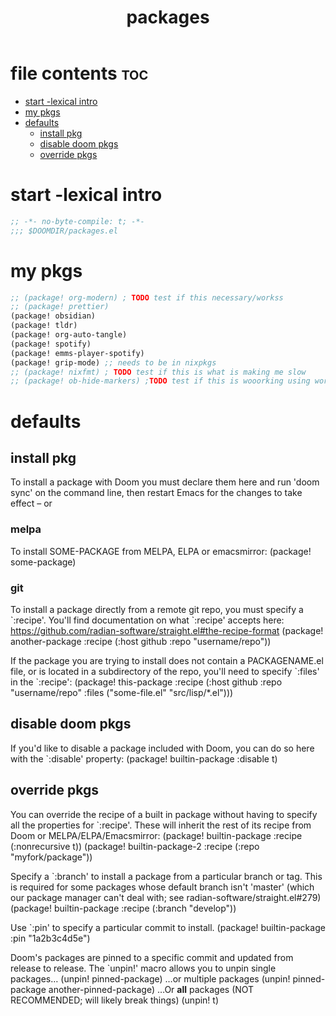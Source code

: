 #+title: packages
#+auto_tangle: t
#+startup: content indent

* file contents :toc:
- [[#start--lexical-intro][start -lexical intro]]
- [[#my-pkgs][my pkgs]]
- [[#defaults][defaults]]
  - [[#install-pkg][install pkg]]
  - [[#disable-doom-pkgs][disable doom pkgs]]
  - [[#override-pkgs][override pkgs]]

* start -lexical intro


#+begin_src emacs-lisp :tangle packages.el
;; -*- no-byte-compile: t; -*-
;;; $DOOMDIR/packages.el
#+end_src


* my pkgs
#+begin_src emacs-lisp :tangle packages.el
;; (package! org-modern) ; TODO test if this necessary/workss
;; (package! prettier)
(package! obsidian)
(package! tldr)
(package! org-auto-tangle)
(package! spotify)
(package! emms-player-spotify)
(package! grip-mode) ;; needs to be in nixpkgs
;; (package! nixfmt) ; TODO test if this is what is making me slow
;; (package! ob-hide-markers) ;TODO test if this is wooorking using work around for now
#+end_src

* defaults

** install pkg
To install a package with Doom you must declare them here and run 'doom sync'
on the command line, then restart Emacs for the changes to take effect -- or

*** melpa
To install SOME-PACKAGE from MELPA, ELPA or emacsmirror:
(package! some-package)

*** git
To install a package directly from a remote git repo, you must specify a
`:recipe'. You'll find documentation on what `:recipe' accepts here:
https://github.com/radian-software/straight.el#the-recipe-format
(package! another-package
  :recipe (:host github :repo "username/repo"))

If the package you are trying to install does not contain a PACKAGENAME.el
file, or is located in a subdirectory of the repo, you'll need to specify
`:files' in the `:recipe':
(package! this-package
  :recipe (:host github :repo "username/repo"
           :files ("some-file.el" "src/lisp/*.el")))

** disable doom pkgs
If you'd like to disable a package included with Doom, you can do so here
with the `:disable' property:
(package! builtin-package :disable t)

** override pkgs
You can override the recipe of a built in package without having to specify
all the properties for `:recipe'. These will inherit the rest of its recipe
from Doom or MELPA/ELPA/Emacsmirror:
(package! builtin-package :recipe (:nonrecursive t))
(package! builtin-package-2 :recipe (:repo "myfork/package"))

Specify a `:branch' to install a package from a particular branch or tag.
This is required for some packages whose default branch isn't 'master' (which
our package manager can't deal with; see radian-software/straight.el#279)
(package! builtin-package :recipe (:branch "develop"))

Use `:pin' to specify a particular commit to install.
(package! builtin-package :pin "1a2b3c4d5e")


Doom's packages are pinned to a specific commit and updated from release to
release. The `unpin!' macro allows you to unpin single packages...
(unpin! pinned-package)
...or multiple packages
(unpin! pinned-package another-pinned-package)
...Or *all* packages (NOT RECOMMENDED; will likely break things)
(unpin! t)
